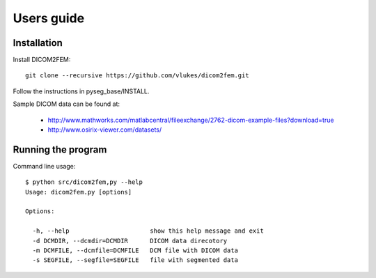 Users guide
===========

Installation
------------

Install DICOM2FEM::

    git clone --recursive https://github.com/vlukes/dicom2fem.git


Follow the instructions in pyseg_base/INSTALL.


Sample DICOM data can be found at:

  * http://www.mathworks.com/matlabcentral/fileexchange/2762-dicom-example-files?download=true
  * http://www.osirix-viewer.com/datasets/


Running the program
------------------

Command line usage::

    $ python src/dicom2fem,py --help
    Usage: dicom2fem.py [options]

    Options:

      -h, --help                      show this help message and exit
      -d DCMDIR, --dcmdir=DCMDIR      DICOM data direcotory
      -m DCMFILE, --dcmfile=DCMFILE   DCM file with DICOM data
      -s SEGFILE, --segfile=SEGFILE   file with segmented data
